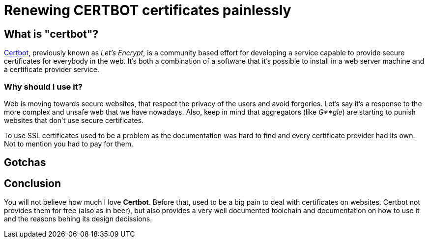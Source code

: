 = Renewing CERTBOT certificates painlessly

== What is "certbot"?

https://certbot.eff.org/[Certbot], previously known as _Let's Encrypt_, is a community based effort for developing a service capable to provide secure certificates for everybody in the web. It's both a combination of a software that it's possible to install in a web server machine and a certificate provider service.

=== Why should I use it?

Web is moving towards secure websites, that respect the privacy of the users and avoid forgeries. Let's say it's a response to the more complex and unsafe web that we have nowadays. Also, keep in mind that aggregators (like _G**gle_) are starting to punish websites that don't use secure certificates.

To use SSL certificates used to be a problem as the documentation was hard to find and every certificate provider had its own. Not to mention you had to pay for them.

== Gotchas

== Conclusion

You will not believe how much I love *Certbot*. Before that, used to be a big pain to deal with certificates on websites. Certbot not provides them for free (also as in beer), but also provides a very well documented toolchain and documentation on how to use it and the reasons behing its design decissions. 